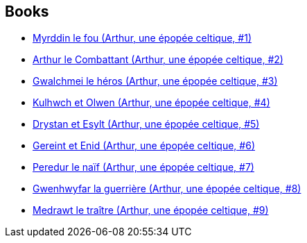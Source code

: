 :jbake-type: post
:jbake-status: published
:jbake-title: Arthur, une épopée celtique
:jbake-tags: serie
:jbake-date: 2010-01-12
:jbake-depth: ../../
:jbake-uri: goodreads/series/Arthur__une_epopee_celtique.adoc
:jbake-source: https://www.goodreads.com/series/91476
:jbake-style: goodreads goodreads-serie no-index

## Books
* link:../books/9782840552666.html[Myrddin le fou (Arthur, une épopée celtique, #1)]
* link:../books/9782840553038.html[Arthur le Combattant (Arthur, une épopée celtique, #2)]
* link:../books/9782840555292.html[Gwalchmei le héros (Arthur, une épopée celtique, #3)]
* link:../books/9782840556671.html[Kulhwch et Olwen (Arthur, une épopée celtique, #4)]
* link:../books/9782840558064.html[Drystan et Esylt (Arthur, une épopée celtique, #5)]
* link:../books/9782847890266.html[Gereint et Enid (Arthur, une épopée celtique, #6)]
* link:../books/9782847893274.html[Peredur le naïf (Arthur, une épopée celtique, #7)]
* link:../books/9782847898675.html[Gwenhwyfar la guerrière (Arthur, une épopée celtique, #8)]
* link:../books/9782756003078.html[Medrawt le traître (Arthur, une épopée celtique, #9)]
